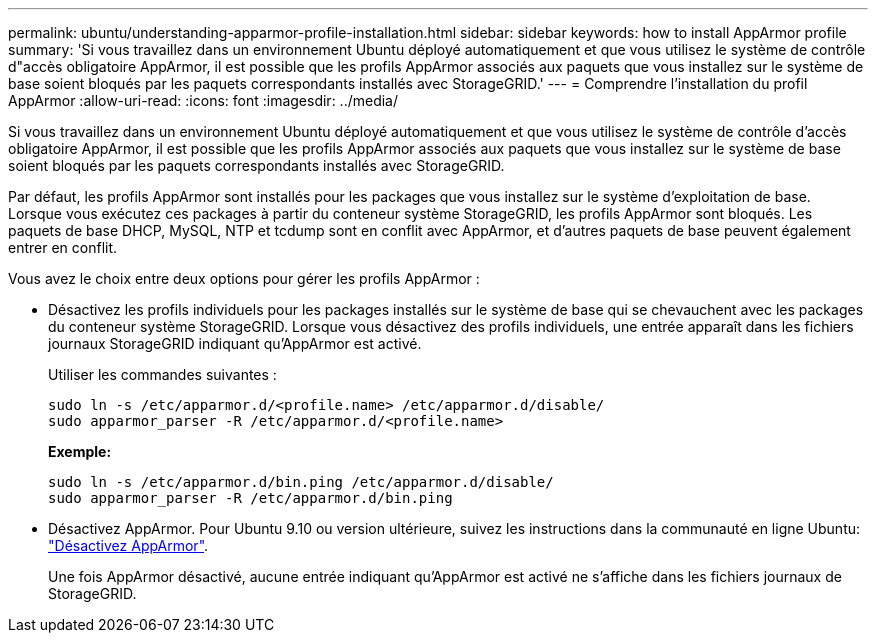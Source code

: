 ---
permalink: ubuntu/understanding-apparmor-profile-installation.html 
sidebar: sidebar 
keywords: how to install AppArmor profile 
summary: 'Si vous travaillez dans un environnement Ubuntu déployé automatiquement et que vous utilisez le système de contrôle d"accès obligatoire AppArmor, il est possible que les profils AppArmor associés aux paquets que vous installez sur le système de base soient bloqués par les paquets correspondants installés avec StorageGRID.' 
---
= Comprendre l'installation du profil AppArmor
:allow-uri-read: 
:icons: font
:imagesdir: ../media/


[role="lead"]
Si vous travaillez dans un environnement Ubuntu déployé automatiquement et que vous utilisez le système de contrôle d'accès obligatoire AppArmor, il est possible que les profils AppArmor associés aux paquets que vous installez sur le système de base soient bloqués par les paquets correspondants installés avec StorageGRID.

Par défaut, les profils AppArmor sont installés pour les packages que vous installez sur le système d'exploitation de base. Lorsque vous exécutez ces packages à partir du conteneur système StorageGRID, les profils AppArmor sont bloqués. Les paquets de base DHCP, MySQL, NTP et tcdump sont en conflit avec AppArmor, et d'autres paquets de base peuvent également entrer en conflit.

Vous avez le choix entre deux options pour gérer les profils AppArmor :

* Désactivez les profils individuels pour les packages installés sur le système de base qui se chevauchent avec les packages du conteneur système StorageGRID. Lorsque vous désactivez des profils individuels, une entrée apparaît dans les fichiers journaux StorageGRID indiquant qu'AppArmor est activé.
+
Utiliser les commandes suivantes :

+
[listing]
----
sudo ln -s /etc/apparmor.d/<profile.name> /etc/apparmor.d/disable/
sudo apparmor_parser -R /etc/apparmor.d/<profile.name>
----
+
*Exemple:*

+
[listing]
----
sudo ln -s /etc/apparmor.d/bin.ping /etc/apparmor.d/disable/
sudo apparmor_parser -R /etc/apparmor.d/bin.ping
----
* Désactivez AppArmor. Pour Ubuntu 9.10 ou version ultérieure, suivez les instructions dans la communauté en ligne Ubuntu: https://help.ubuntu.com/community/AppArmor#Disable_AppArmor_framework["Désactivez AppArmor"^].
+
Une fois AppArmor désactivé, aucune entrée indiquant qu'AppArmor est activé ne s'affiche dans les fichiers journaux de StorageGRID.


